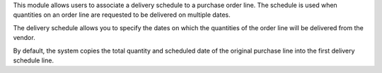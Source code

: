 This module allows users to associate a delivery schedule to
a purchase order line. The schedule is used when quantities on an order line
are requested to be delivered on multiple dates.

The delivery schedule allows you to specify the dates on
which the quantities of the order line will be delivered from the vendor.

By default, the system copies the total quantity and scheduled date
of the original purchase line into the first delivery schedule line.
